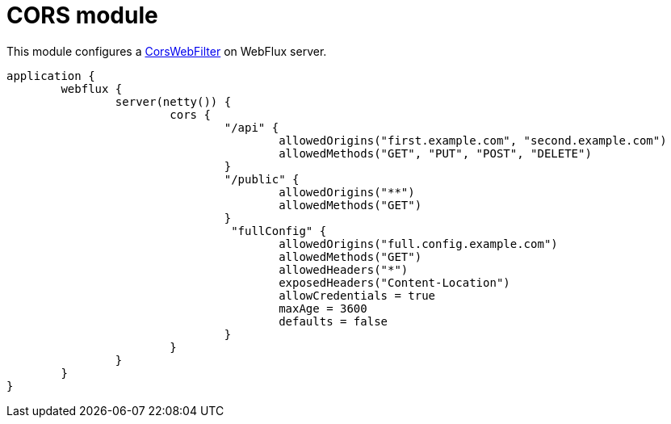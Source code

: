 = CORS module

This module configures a https://github.com/spring-projects/spring-framework/blob/master/spring-web/src/main/java/org/springframework/web/cors/reactive/CorsWebFilter.java[CorsWebFilter] on WebFlux server.

```kotlin
application {
	webflux {
		server(netty()) {
			cors {
				"/api" {
					allowedOrigins("first.example.com", "second.example.com")
					allowedMethods("GET", "PUT", "POST", "DELETE")
				}
				"/public" {
					allowedOrigins("**")
					allowedMethods("GET")
				}
				 "fullConfig" {
					allowedOrigins("full.config.example.com")
					allowedMethods("GET")
					allowedHeaders("*")
					exposedHeaders("Content-Location")
					allowCredentials = true
					maxAge = 3600
					defaults = false
				}
			}
		}
	}
}
```
